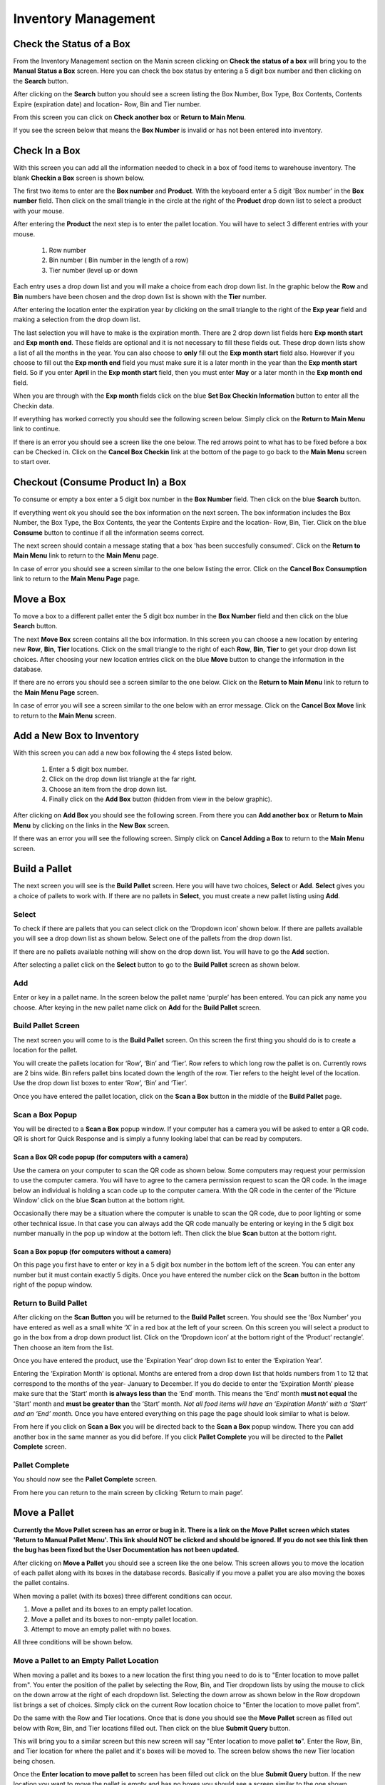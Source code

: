 ######################
Inventory Management
######################

Check the Status of a Box
**************************

From the Inventory Management section on the Manin screen clicking on
**Check the status of a box** will bring you
to the **Manual Status a Box** screen. Here you can check the box status by entering a 5 digit
box number and then clicking on the **Search** button.

.. image:: InventoryManagementImages/InventoryCheckStatusCrop_0_00_32_10.png

After clicking on the **Search** button you should see a screen listing the Box Number,
Box Type, Box Contents, Contents Expire (expiration date) and location- Row, Bin and Tier
number.

.. image:: InventoryManagementImages/InventoryCheckStatusCrop_0_00_44_26.png

From this screen you can click on **Check another box** or **Return to Main Menu**.

If you see the screen below that means the **Box Number** is invalid or has not been entered
into inventory.

.. image:: InventoryManagementImages/InventoryCheckStatusCrop_0_01_15_08.png

Check In a Box
**************

With this screen you can add all the information needed to check in a box of food
items to warehouse inventory. The blank **Checkin a Box** screen is shown below.

.. image:: InventoryManagementImages/CheckinBox_0_01_26.png


The first two items to enter are the **Box number** and **Product**. With the keyboard
enter a 5 digit 'Box number' in the **Box number** field. Then click on the small
triangle in the circle at the right of the **Product** drop down list to select a
product with your mouse.

.. image:: InventoryManagementImages/CheckinBoxSelectProduct_0_01_31.png

After entering the **Product** the next step is to  enter the pallet location.
You will have to select 3 different entries with your mouse.

    (1) Row number
    (2) Bin number ( Bin number in the length of a row)
    (3) Tier number (level up or down

Each entry uses a drop down list and you will make a choice from each drop down list.
In the graphic below the **Row** and **Bin** numbers have been chosen and the drop down
list is shown with the **Tier** number.

.. image:: InventoryManagementImages/CheckinBoxLocation_0_01_49.png

After entering the location enter the expiration year by clicking on the small triangle
to the right of the **Exp year** field and making a selection from the drop down list.

.. image:: InventoryManagementImages/CheckinBoxExpYear_0_01_55.png

The last selection you will have to make is the expiration month. There are 2 drop down
list fields here **Exp month start** and **Exp month end**. These fields are optional and
it is not necessary to fill these fields out. These drop down lists show a list of all
the months in the year. You can also choose to **only** fill out the **Exp month start**
field also. However if you choose to fill out the **Exp month end** field you must make
sure it is a later month in the year than the **Exp month start** field. So if you enter
**April** in the **Exp month start** field, then you must enter **May** or a later month
in the **Exp month end** field.

When you are through with the **Exp month** fields click on the blue **Set Box Checkin
Information** button to enter all the Checkin data.

.. image:: InventoryManagementImages/CheckinBoxExpMonth_0_02_08.png

If everything has worked correctly you should see the following screen below. Simply click
on the **Return to Main Menu** link to continue.

.. image:: InventoryManagementImages/CheckinBoxSuccessCrop_0_03_05_22.png

If there is an error you should see a screen like the one below. The
red arrows point to what has to be fixed before a box can be Checked in. Click on the
**Cancel Box Checkin** link at the bottom of the page to go back to the **Main Menu**
screen to start over.

.. image:: InventoryManagementImages/CheckinBoxFailure_0_03_05.png


Checkout (Consume Product In) a Box
**************************************

To consume or empty a box enter a 5 digit box number in the **Box Number** field. Then
click on the blue **Search** button.

.. image:: InventoryManagementImages/ConsumeBox_0_03_15.png

If everything went ok you should see the box information on the next screen. The box
information includes the Box Number, the Box Type, the Box Contents, the year the
Contents Expire and the location- Row, Bin, Tier. Click on the blue **Consume** button
to continue if all the information seems correct.

.. image:: InventoryManagementImages/ConsumeBoxMessage_0_03_22.png


The next screen should contain a message stating that a box 'has been succesfully
consumed'. Click on the **Return to Main Menu** link to return to the **Main Menu**
page.

.. image:: InventoryManagementImages/ConsumeBoxSuccessScreenshot.png

In case of error you should see a screen similar to the one below listing the error.
Click on the **Cancel Box Consumption** link to return to the **Main Menu Page**
page.

.. image:: InventoryManagementImages/ConsumeBoxFailure_0_03_40.png


Move a Box
************

To move a box to a different pallet enter the 5 digit box number in the **Box Number**
field and then click on the blue **Search** button.

.. image:: InventoryManagementImages/MoveBox_0_03_55.png

The next **Move Box** screen contains all the box information. In this screen
you can choose a new location by entering new **Row**, **Bin**, **Tier** locations. Click
on the small triangle to the right of each **Row**, **Bin**, **Tier** to get your drop down
list choices. After choosing your new location entries click on the blue **Move**
button to change the information in the database.

.. image:: InventoryManagementImages/MoveBoxFillIn_0_04_19.png

If there are no errors you should see a screen similar to the one below. Click on the
**Return to Main Menu** link to return to the **Main Menu Page**
screen.

.. image:: InventoryManagementImages/MoveBoxSuccess.png

In case of error you will see a screen similar to the one below with an error message.
Click on the **Cancel Box Move** link to return to the **Main Menu** screen.

.. image:: InventoryManagementImages/MoveBoxFailure_0_04_32.png


Add a New Box to Inventory
****************************

With this screen you can add a new box following the 4 steps listed below.

    (1) Enter a 5 digit box number.
    (2) Click on the drop down list triangle at the far right.
    (3) Choose an item from the drop down list.
    (4) Finally click on the **Add Box** button (hidden from view in the below graphic).

.. image:: InventoryManagementImages/AddNewBox_0_00_58.png

After clicking on **Add Box** you should see the following screen. From there you can
**Add another box** or **Return to Main Menu** by clicking on the links in the
**New Box** screen.

.. image:: InventoryManagementImages/AddNewBoxSuccess.png

If there was an error you will see the following screen. Simply click on **Cancel Adding
a Box** to return to the **Main Menu** screen.

.. image:: InventoryManagementImages/AddNewBoxFailure_0_01_14.png



Build a Pallet
***************

The next screen you will see is the **Build Pallet** screen. Here you will have
two choices, **Select** or **Add**. **Select** gives you a choice of pallets
to work with. If there are no pallets in **Select**, you must create a new
pallet listing using **Add**.

Select
=======
To check if there are pallets that you can select click on the ‘Dropdown icon’
shown below. If there are pallets available you will see a drop down list as
shown below. Select one of the pallets from the drop down list.

If there are no pallets available nothing will show on the drop down list.
You will have to go the **Add** section.

.. image:: InventoryManagementImages/SelectPallet.png

After selecting a pallet click on the **Select** button to go to the
**Build Pallet** screen as shown below.

.. image:: InventoryManagementImages/SelectPalletButton.png

Add
====

Enter or key in a pallet name. In the screen below the pallet name
‘purple’ has been entered. You can pick any name you choose. After keying in
the new pallet name click on **Add** for the **Build Pallet** screen.

.. image:: InventoryManagementImages/AddPallet.png

Build Pallet Screen
====================

The next screen you will come to is the **Build Pallet** screen. On this
screen the first thing you should do is to create a location for the pallet.

.. image:: InventoryManagementImages/BuildPallet.png

You will create the pallets location for ‘Row’, ‘Bin’ and ‘Tier’. Row refers to
which long row the pallet is on. Currently rows are 2 bins wide. Bin refers
pallet bins located down the length of the row. Tier refers to the height level
of the location. Use the drop down list boxes to enter ‘Row’, ‘Bin’ and ‘Tier’.

.. image:: InventoryManagementImages/LocatePallet.png

Once you have entered the pallet location, click on the **Scan a Box** button
in the middle of the **Build Pallet** page.

.. image:: InventoryManagementImages/ScanABoxButton.png

Scan a Box Popup
=================

You will be directed to a **Scan a Box** popup window. If your computer has a
camera you will be asked to enter a QR code. QR is short for Quick Response and
is simply a funny looking label that can be read by computers.

Scan a Box QR code popup (for computers with a camera)
---------------------------------------------------------

Use the camera on your computer to scan the QR code as shown below. Some
computers may request your permission to use the computer camera. You will
have to agree to the camera permission request to scan the QR code. In the
image below an individual is holding a scan code up to the computer camera.
With the QR code in the center of the ‘Picture Window’ click on the blue
**Scan** button at the bottom right.

Occasionally there may be a situation where the computer is unable to scan the
QR code, due to poor lighting or some other technical issue. In that case you
can always add the QR code manually be entering or keying in the 5 digit box
number manually in the pop up window at the bottom left. Then click the blue
**Scan** button at the bottom right.

.. image:: InventoryManagementImages/QRCode2.png

Scan a Box popup (for computers without a camera)
--------------------------------------------------

On this page you first have to enter or key in a 5 digit box number in the
bottom left of the screen. You can enter any number but it must contain exactly
5 digits. Once you have entered the number click on the **Scan** button in the
bottom right of the popup window.

.. image:: InventoryManagementImages/ScanBoxPopUp.png

Return to Build Pallet
=======================

After clicking on the **Scan Button** you will be returned to the **Build Pallet**
screen. You should see the ‘Box Number’ you have entered as well as a small
white ‘X’ in a red box at the left of your screen. On this screen you will
select a product to go in the box from a drop down product list. Click on
the ‘Dropdown icon’ at the bottom right of the ‘Product’ rectangle’. Then
choose an item from the list.

.. image:: InventoryManagementImages/EnterProduct.png

Once you have entered the product, use the ‘Expiration Year’ drop down list
to enter the ‘Expiration Year’.

Entering the ‘Expiration Month’ is optional. Months are entered from a drop
down list that holds numbers from 1 to 12 that correspond to the months of
the year- January to December. If you do decide to enter the ‘Expiration Month’
please make sure that the ‘Start’ month **is always less than** the ‘End’
month. This means the ‘End’ month **must not equal** the 'Start' month and
**must be greater than** the ‘Start’ month. *Not all food items will have
an ‘Expiration Month’ with a ‘Start’ and an ‘End’ month.* Once you have
entered everything on this page the page should look similar to what is below.

.. image:: InventoryManagementImages/PalletCompleteBefore.png

From here if you click on **Scan a Box** you will be directed back to the
**Scan a Box** popup window. There you can add another box in the same
manner as you did before. If you click **Pallet Complete** you will be
directed to the **Pallet Complete** screen.

.. image:: InventoryManagementImages/PalletCompleteScanBoxButtons.png

Pallet Complete
================

You should now see the **Pallet Complete** screen.

.. image:: InventoryManagementImages/PalletCompleted.png

From here you can return to the main screen by clicking ‘Return to main page’.



Move a Pallet
**************

**Currently the Move Pallet screen has an error or bug in it. There is a link on
the Move Pallet screen which states 'Return to Manual Pallet Menu'. This link should
NOT be clicked and should be ignored. If you do not see this link then the bug has been
fixed but the User Documentation has not been updated.**

After clicking on **Move a Pallet** you should see a screen like the one below. This
screen allows you to move the location of each pallet along with its boxes in the
database records. Basically if you move a pallet you are also moving the boxes the pallet
contains.

.. image:: InventoryManagementImages/MovePalletStart_0_00_11.png

When moving a pallet (with its boxes) three different conditions can occur.

1. Move a pallet and its boxes to an empty pallet location.
#. Move a pallet and its boxes to non-empty pallet location.
#. Attempt to move an empty pallet with no boxes.

All three conditions will be shown below.

Move a Pallet to an Empty Pallet Location
==========================================

When moving a pallet and its boxes to a new location the first thing you need to
do is to "Enter location to move pallet from". You enter the position of the pallet
by selecting the Row, Bin, and Tier dropdown lists by using the mouse to click on the down
arrow at the right of each dropdown list. Selecting the down arrow as shown below in the
Row dropdown list brings a set of choices. Simply click on the current Row location choice
to "Enter the location to move pallet from".

.. image:: InventoryManagementImages/SelectRowFromDropDownList_0_00_21.png

Do the same with the Row and Tier locations. Once that is done you should see the
**Move Pallet** screen as filled out below with Row, Bin, and Tier locations filled out.
Then click on the blue **Submit Query** button.

.. image:: InventoryManagementImages/SubmitQuery_0_00_23.png

This will bring you to a similar screen but this new screen will say "Enter location
to move pallet **to**". Enter the Row, Bin, and Tier location for where the pallet
and it's boxes will be moved to. The screen below shows the new Tier location being
chosen.

.. image:: InventoryManagementImages/SelectTierTo2_0_00_20.png

Once the **Enter location to move pallet to** screen has been filled out click on the
blue **Submit Query** button. If the new location you want to move the pallet is empty
and has no boxes you should see a screen similar to the one shown immediately below.

.. image:: InventoryManagementImages/MovePalletFinish_0_00_39.png

If the "Enter location to move pallet to" is NOT EMPTY then you will see a screen like
the one shown in the next section below.

Move a Pallet and Its Boxes to a Non-Empty Pallet Location
===========================================================

The screen below shows up when you try to move a pallet to a location where a pallet is
already located. Notice that the message states "There are 2 boxes at 01,03,C2".

.. image:: InventoryManagementImages/BoxesAtLocation_0_01_21.png

This means you will have to make a decision, either (1) choose a new location by clicking
the **Change To Location** choice or (2) merge the pallets by clicking the **Merge Pallets**
choice.

.. image:: InventoryManagementImages/SelectOptionLocationMerge_0_01_30.png

If you click on **Change to Location** you will be directed back to the **Enter location
to move pallet to** screen as shown above. From there you can select another location to
move the pallet to.

If you click on **Merge Pallets** both pallets along with their boxes will be merged
into the new location you picked from the **Enter location to move pallet to** screen.
You will see a screen stating "boxes move to row, bin, tier".

Attempt to Move an Empty Pallet
================================

If you attempt "Enter location to move pallet from" and there are no boxes recorded
in the database for that pallet location you will see a screen similar to the one shown
below.

.. image:: InventoryManagementImages/MoveEmptyPallet_0_03_01.png
